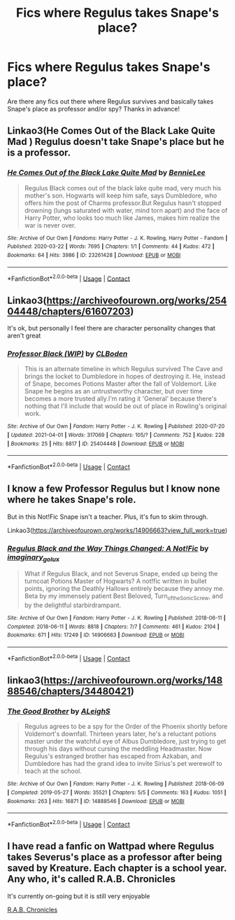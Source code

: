 #+TITLE: Fics where Regulus takes Snape's place?

* Fics where Regulus takes Snape's place?
:PROPERTIES:
:Author: IAmMooseMeat
:Score: 2
:DateUnix: 1617290084.0
:DateShort: 2021-Apr-01
:FlairText: Request
:END:
Are there any fics out there where Regulus survives and basically takes Snape's place as professor and/or spy? Thanks in advance!


** Linkao3(He Comes Out of the Black Lake Quite Mad ) Regulus doesn't take Snape's place but he is a professor.
:PROPERTIES:
:Author: xshadowfax
:Score: 3
:DateUnix: 1617293608.0
:DateShort: 2021-Apr-01
:END:

*** [[https://archiveofourown.org/works/23261428][*/He Comes Out of the Black Lake Quite Mad/*]] by [[https://www.archiveofourown.org/users/BennieLee/pseuds/BennieLee][/BennieLee/]]

#+begin_quote
  Regulus Black comes out of the black lake quite mad, very much his mother's son. Hogwarts will keep him safe, says Dumbledore, who offers him the post of Charms professor.But Regulus hasn't stopped drowning (lungs saturated with water, mind torn apart) and the face of Harry Potter, who looks too much like James, makes him realize the war is never over.
#+end_quote

^{/Site/:} ^{Archive} ^{of} ^{Our} ^{Own} ^{*|*} ^{/Fandoms/:} ^{Harry} ^{Potter} ^{-} ^{J.} ^{K.} ^{Rowling,} ^{Harry} ^{Potter} ^{-} ^{Fandom} ^{*|*} ^{/Published/:} ^{2020-03-22} ^{*|*} ^{/Words/:} ^{7695} ^{*|*} ^{/Chapters/:} ^{1/1} ^{*|*} ^{/Comments/:} ^{44} ^{*|*} ^{/Kudos/:} ^{472} ^{*|*} ^{/Bookmarks/:} ^{64} ^{*|*} ^{/Hits/:} ^{3986} ^{*|*} ^{/ID/:} ^{23261428} ^{*|*} ^{/Download/:} ^{[[https://archiveofourown.org/downloads/23261428/He%20Comes%20Out%20of%20the.epub?updated_at=1590867945][EPUB]]} ^{or} ^{[[https://archiveofourown.org/downloads/23261428/He%20Comes%20Out%20of%20the.mobi?updated_at=1590867945][MOBI]]}

--------------

*FanfictionBot*^{2.0.0-beta} | [[https://github.com/FanfictionBot/reddit-ffn-bot/wiki/Usage][Usage]] | [[https://www.reddit.com/message/compose?to=tusing][Contact]]
:PROPERTIES:
:Author: FanfictionBot
:Score: 1
:DateUnix: 1617293630.0
:DateShort: 2021-Apr-01
:END:


** Linkao3([[https://archiveofourown.org/works/25404448/chapters/61607203]])

It's ok, but personally I feel there are character personality changes that aren't great
:PROPERTIES:
:Author: DougFordsMoobs
:Score: 2
:DateUnix: 1617292511.0
:DateShort: 2021-Apr-01
:END:

*** [[https://archiveofourown.org/works/25404448][*/Professor Black (WIP)/*]] by [[https://www.archiveofourown.org/users/CLBoden/pseuds/CLBoden][/CLBoden/]]

#+begin_quote
  This is an alternate timeline in which Regulus survived The Cave and brings the locket to Dumbledore in hopes of destroying it. He, instead of Snape, becomes Potions Master after the fall of Voldemort. Like Snape he begins as an untrustworthy character, but over time becomes a more trusted ally.I'm rating it 'General' because there's nothing that I'll include that would be out of place in Rowling's original work.
#+end_quote

^{/Site/:} ^{Archive} ^{of} ^{Our} ^{Own} ^{*|*} ^{/Fandom/:} ^{Harry} ^{Potter} ^{-} ^{J.} ^{K.} ^{Rowling} ^{*|*} ^{/Published/:} ^{2020-07-20} ^{*|*} ^{/Updated/:} ^{2021-04-01} ^{*|*} ^{/Words/:} ^{317069} ^{*|*} ^{/Chapters/:} ^{105/?} ^{*|*} ^{/Comments/:} ^{752} ^{*|*} ^{/Kudos/:} ^{228} ^{*|*} ^{/Bookmarks/:} ^{25} ^{*|*} ^{/Hits/:} ^{8817} ^{*|*} ^{/ID/:} ^{25404448} ^{*|*} ^{/Download/:} ^{[[https://archiveofourown.org/downloads/25404448/Professor%20Black%20WIP.epub?updated_at=1617271224][EPUB]]} ^{or} ^{[[https://archiveofourown.org/downloads/25404448/Professor%20Black%20WIP.mobi?updated_at=1617271224][MOBI]]}

--------------

*FanfictionBot*^{2.0.0-beta} | [[https://github.com/FanfictionBot/reddit-ffn-bot/wiki/Usage][Usage]] | [[https://www.reddit.com/message/compose?to=tusing][Contact]]
:PROPERTIES:
:Author: FanfictionBot
:Score: 1
:DateUnix: 1617292531.0
:DateShort: 2021-Apr-01
:END:


** I know a few Professor Regulus but I know none where he takes Snape's role.

But in this Not!Fic Snape isn't a teacher. Plus, it's fun to skim through.

Linkao3([[https://archiveofourown.org/works/14906663?view_full_work=true]])
:PROPERTIES:
:Author: hp_777
:Score: 2
:DateUnix: 1617294603.0
:DateShort: 2021-Apr-01
:END:

*** [[https://archiveofourown.org/works/14906663][*/Regulus Black and the Way Things Changed: A Not!Fic/*]] by [[https://www.archiveofourown.org/users/imaginary_golux/pseuds/imaginary_golux][/imaginary_golux/]]

#+begin_quote
  What if Regulus Black, and not Severus Snape, ended up being the turncoat Potions Master of Hogwarts? A not!fic written in bullet points, ignoring the Deathly Hallows entirely because they annoy me. Beta by my immensely patient Best Beloved, Turn_of_the_Sonic_Screw, and by the delightful starbirdrampant.
#+end_quote

^{/Site/:} ^{Archive} ^{of} ^{Our} ^{Own} ^{*|*} ^{/Fandom/:} ^{Harry} ^{Potter} ^{-} ^{J.} ^{K.} ^{Rowling} ^{*|*} ^{/Published/:} ^{2018-06-11} ^{*|*} ^{/Completed/:} ^{2018-06-11} ^{*|*} ^{/Words/:} ^{8818} ^{*|*} ^{/Chapters/:} ^{7/7} ^{*|*} ^{/Comments/:} ^{461} ^{*|*} ^{/Kudos/:} ^{2104} ^{*|*} ^{/Bookmarks/:} ^{671} ^{*|*} ^{/Hits/:} ^{17249} ^{*|*} ^{/ID/:} ^{14906663} ^{*|*} ^{/Download/:} ^{[[https://archiveofourown.org/downloads/14906663/Regulus%20Black%20and%20the.epub?updated_at=1614654872][EPUB]]} ^{or} ^{[[https://archiveofourown.org/downloads/14906663/Regulus%20Black%20and%20the.mobi?updated_at=1614654872][MOBI]]}

--------------

*FanfictionBot*^{2.0.0-beta} | [[https://github.com/FanfictionBot/reddit-ffn-bot/wiki/Usage][Usage]] | [[https://www.reddit.com/message/compose?to=tusing][Contact]]
:PROPERTIES:
:Author: FanfictionBot
:Score: 1
:DateUnix: 1617294624.0
:DateShort: 2021-Apr-01
:END:


** linkao3([[https://archiveofourown.org/works/14888546/chapters/34480421]])
:PROPERTIES:
:Author: MTheLoud
:Score: 2
:DateUnix: 1617306416.0
:DateShort: 2021-Apr-02
:END:

*** [[https://archiveofourown.org/works/14888546][*/The Good Brother/*]] by [[https://www.archiveofourown.org/users/ALeighS/pseuds/ALeighS][/ALeighS/]]

#+begin_quote
  Regulus agrees to be a spy for the Order of the Phoenix shortly before Voldemort's downfall. Thirteen years later, he's a reluctant potions master under the watchful eye of Albus Dumbledore, just trying to get through his days without cursing the meddling Headmaster. Now Regulus's estranged brother has escaped from Azkaban, and Dumbledore has had the grand idea to invite Sirius's pet werewolf to teach at the school.
#+end_quote

^{/Site/:} ^{Archive} ^{of} ^{Our} ^{Own} ^{*|*} ^{/Fandom/:} ^{Harry} ^{Potter} ^{-} ^{J.} ^{K.} ^{Rowling} ^{*|*} ^{/Published/:} ^{2018-06-09} ^{*|*} ^{/Completed/:} ^{2019-05-27} ^{*|*} ^{/Words/:} ^{35521} ^{*|*} ^{/Chapters/:} ^{5/5} ^{*|*} ^{/Comments/:} ^{163} ^{*|*} ^{/Kudos/:} ^{1051} ^{*|*} ^{/Bookmarks/:} ^{263} ^{*|*} ^{/Hits/:} ^{16871} ^{*|*} ^{/ID/:} ^{14888546} ^{*|*} ^{/Download/:} ^{[[https://archiveofourown.org/downloads/14888546/The%20Good%20Brother.epub?updated_at=1559001305][EPUB]]} ^{or} ^{[[https://archiveofourown.org/downloads/14888546/The%20Good%20Brother.mobi?updated_at=1559001305][MOBI]]}

--------------

*FanfictionBot*^{2.0.0-beta} | [[https://github.com/FanfictionBot/reddit-ffn-bot/wiki/Usage][Usage]] | [[https://www.reddit.com/message/compose?to=tusing][Contact]]
:PROPERTIES:
:Author: FanfictionBot
:Score: 1
:DateUnix: 1617306434.0
:DateShort: 2021-Apr-02
:END:


** I have read a fanfic on Wattpad where Regulus takes Severus's place as a professor after being saved by Kreature. Each chapter is a school year. Any who, it's called *R.A.B. Chronicles*

It's currently on-going but it is still very enjoyable

[[https://www.wattpad.com/story/258645234-r-a-b-chronicles][R.A.B. Chronicles]]
:PROPERTIES:
:Author: risueee
:Score: 2
:DateUnix: 1618113609.0
:DateShort: 2021-Apr-11
:END:
